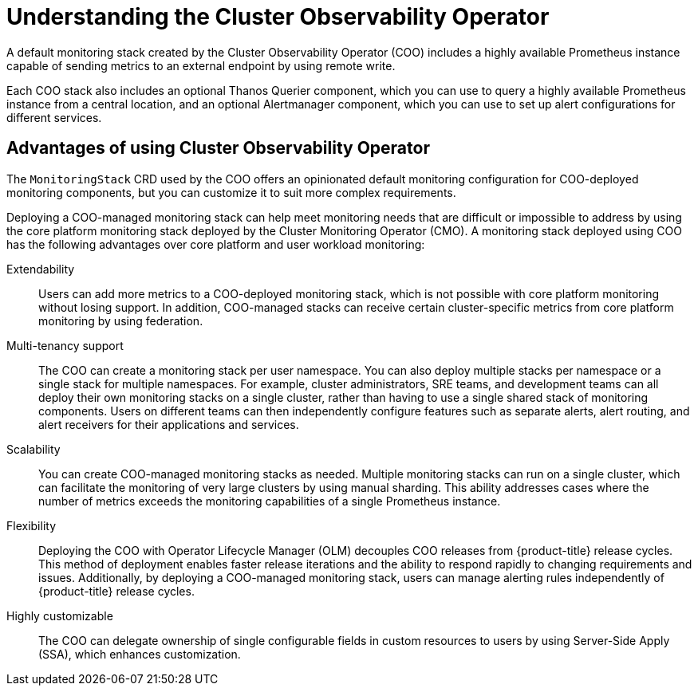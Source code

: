 //Module included in the following assemblies:
//
// monitoring/cluster_observability_operator/cluster-observability-operator-overview.adoc

:_content-type: CONCEPT
[id="understanding-the-cluster-observability-operator_{context}"]
= Understanding the Cluster Observability Operator

A default monitoring stack created by the Cluster Observability Operator (COO) includes a highly available Prometheus instance capable of sending metrics to an external endpoint by using remote write.

Each COO stack also includes an optional Thanos Querier component, which you can use to query a highly available Prometheus instance from a central location, and an optional Alertmanager component, which you can use to set up alert configurations for different services.

[id="advantages-of-using-cluster-observability-operator_{context}"]
== Advantages of using Cluster Observability Operator

The `MonitoringStack` CRD used by the COO offers an opinionated default monitoring configuration for COO-deployed monitoring components, but you can customize it to suit more complex requirements.

Deploying a COO-managed monitoring stack can help meet monitoring needs that are difficult or impossible to address by using the core platform monitoring stack deployed by the Cluster Monitoring Operator (CMO).
A monitoring stack deployed using COO has the following advantages over core platform and user workload monitoring:

Extendability:: Users can add more metrics to a COO-deployed monitoring stack, which is not possible with core platform monitoring without losing support.
In addition, COO-managed stacks can receive certain cluster-specific metrics from core platform monitoring by using federation.
Multi-tenancy support:: The COO can create a monitoring stack per user namespace.
You can also deploy multiple stacks per namespace or a single stack for multiple namespaces.
For example, cluster administrators, SRE teams, and development teams can all deploy their own monitoring stacks on a single cluster, rather than having to use a single shared stack of monitoring components.
Users on different teams can then independently configure features such as separate alerts, alert routing, and alert receivers for their applications and services.
Scalability:: You can create COO-managed monitoring stacks as needed.
Multiple monitoring stacks can run on a single cluster, which can facilitate the monitoring of very large clusters by using manual sharding. This ability addresses cases where the number of metrics exceeds the monitoring capabilities of a single Prometheus instance.
Flexibility:: Deploying the COO with Operator Lifecycle Manager (OLM) decouples COO releases from {product-title} release cycles.
This method of deployment enables faster release iterations and the ability to respond rapidly to changing requirements and issues.
Additionally, by deploying a COO-managed monitoring stack, users can manage alerting rules independently of {product-title} release cycles.
Highly customizable:: The COO can delegate ownership of single configurable fields in custom resources to users by using Server-Side Apply (SSA), which enhances customization.
